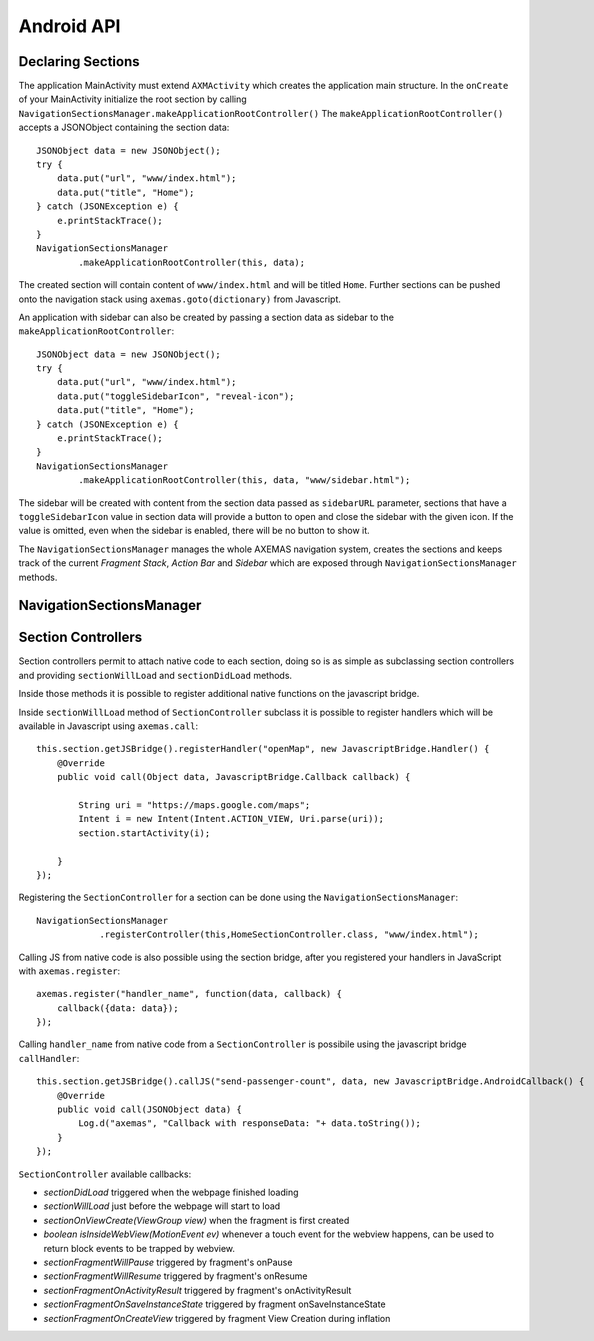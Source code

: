 ===========
Android API
===========

Declaring Sections
==================

The application MainActivity must extend ``AXMActivity`` which creates the application main structure.
In the ``onCreate`` of your MainActivity initialize the root section by
calling  ``NavigationSectionsManager.makeApplicationRootController()``
The ``makeApplicationRootController()`` accepts a JSONObject containing the section data::

    JSONObject data = new JSONObject();
    try {
        data.put("url", "www/index.html");
        data.put("title", "Home");
    } catch (JSONException e) {
        e.printStackTrace();
    }
    NavigationSectionsManager
            .makeApplicationRootController(this, data);

The created section will contain content of ``www/index.html`` and will be
titled ``Home``. Further sections can be pushed onto the navigation stack
using ``axemas.goto(dictionary)`` from Javascript.

An application with sidebar can also be created by passing a section data as
sidebar to the ``makeApplicationRootController``::

    JSONObject data = new JSONObject();
    try {
        data.put("url", "www/index.html");
        data.put("toggleSidebarIcon", "reveal-icon");
        data.put("title", "Home");
    } catch (JSONException e) {
        e.printStackTrace();
    }
    NavigationSectionsManager
            .makeApplicationRootController(this, data, "www/sidebar.html");

The sidebar will be created with content from the section data passed as
``sidebarURL`` parameter, sections that have a ``toggleSidebarIcon`` 
value in section data will provide a button to open and close the sidebar
with the given icon. If the value is omitted, even when the sidebar is
enabled, there will be no button to show it.

The ``NavigationSectionsManager`` manages the whole AXEMAS navigation
system, creates the sections and keeps track of the current *Fragment Stack*,
*Action Bar* and *Sidebar* which are exposed through
``NavigationSectionsManager`` methods.


NavigationSectionsManager
=========================

    .. java:import:: android.content Context
    .. java:import:: android.app Fragment
    .. java:import:: android.app AlertDialog

    .. java:method:: public static void registerController(Context context, Class controllerClass, String route)

        Registers a given :ref:`android_section_controller` for the specified route (html file).

    .. java:method:: public static void registerDefaultController(Context context, Class controllerClass)

        Registers a given :ref:`android_section_controller` as the default controller which is used for all
        the setions that do not provide a specific section controller.

    .. java:method:: public static void makeApplicationRootController(Context context, JSONObject data)

        Creates a new application root :ref:`android_section_controller` (must be called from ``MainActivity.onCreate``).
        ``data`` is the details of the section controller as you would pass them to :java:ref:`goTo`.

    .. java:method:: public static void makeApplicationRootController(Context context, JSONObject data, String sidebarUrl)

        Creates a new application root :ref:`android_section_controller` (must be called from ``MainActivity.onCreate``).
        ``data`` is the details of the section controller as you would pass them to :java:ref:`goTo`.
        This method also adds a sidebar, ``sidebarUrl`` is the path of the section html file that should
        be loaded inside the sidebar.

    .. java:method:: public static void makeApplicationRootController(Context context, JSONObject data, JSONObject... tabs)

        Creates a new application root :ref:`android_section_controller` (must be called from ``MainActivity.onCreate``).
        ``data`` is the details of the section controller as you would pass them to :java:ref:`goTo`.
        This method also provides additional **tabs** to the application, the root section controller is placed in
        the first tab, while the other ``tabs`` are also additional section controllers data used to fill
        additional tabs in the tabbar.

    .. java:method:: public static void makeApplicationRootController(Context context, JSONObject data, String sidebarUrl, JSONObject... tabs)

        Creates a new application root :ref:`android_section_controller` (must be called from ``MainActivity.onCreate``).
        ``data`` is the details of the section controller as you would pass them to :java:ref:`goTo`.
        This method also adds a sidebar, ``sidebarUrl`` is the path of the section html file that should
        be loaded inside the sidebar.
        This method also provides additional **tabs** to the application, the root section controller is placed in
        the first tab, while the other ``tabs`` are also additional section controllers data used to fill
        additional tabs in the tabbar.

    .. java:method:: public static void goTo(Context context, JSONObject data)

        Pushes on the view navigation stack the given  :ref:`android_section_controller`. This works like
        :ref:`js_goto` and accepts ``data`` as ``JSONObject`` with the same data as the related Javascript
        Object.

    .. java:method:: public static AXMNavigationController getActiveNavigationController(AXMActivity activity)

        Returns the : java:ref:`AXMNavigationController` of the application. This is the object that
        manages the navigation stack (pushing and popping section controllers) and provides the following
        methods to manage the navigation stack:

            - ``void popFragments(final int fragmentsToPop)`` -> Pops up to ``fragmentsToPop`` fragments (sections)
              from the navigation stack.
            - ``void popFragmentsAndMaintain(final int maintainedFragmentsArg)`` -> Pops until only
              ``maintainedFragmentsArg`` fragments (sections) are left on the stack.
            - ``void pushFragment(final Fragment fragment, final String tag)`` -> Pushes a new :java:ref:`Fragment`
              on the navigation stack.

    .. java:method:: public static SectionFragment getActiveFragment(Context context)

        Returns the current :ref:`android_section_controller` on top of the navigation stack.
        This is usually the view that the user is currently looking at.

    .. java:method:: public static AXMTabBarController getTabBarController(AXMActivity activity)

        Returns the :java:ref:`AXMTabBarController` of the application.
        This is the object that manages the application tabs if available.
        It also provides the following methods to manage the tabs:

            - ``int getSelectedTab()`` -> gets the index of the currently selected tab.
            - ``void setSelectedTab(int idx)`` -> sets the currently selected tab.

    .. java:method:: public static AXMSidebarController getSidebarController(AXMActivity activity)

        Returns the :java:ref:`AXMSidebarController` of the application.
        This is the object that manages the sidebar of the application if available.
        It also provides the following methods to manage the sidebar:

            - ``AXMSectionController getSidebarSectionController()`` -> Retrieves the :ref:`android_section_controller`
              bound to the section loaded into the sidebar.
            - ``void setSidebarButtonVisibility(boolean visible)`` -> Hides/Shows the sidebar button in the actionbar
            - ``void setSideBarButtonIcon(String resourceName)`` -> Sets the sidebar button icon from a project resource
            - ``void setSidebarAnimationConfiguration(float alpha, int duration, String hexColor)`` -> change the
              sidebar animation configuration.
            - ``View enableFullSizeSidebar()`` -> Switches to full size sidebar mode. This moves the
              actionbar inside the sidebar instead of being on top of both the sidebar and the content.
              It returns the actionbar View.
            - ``boolean isOpening()`` -> Whenever the sidebar is open or not.
            - ``void toggleSidebar(boolean visible)`` -> Sets sidebar visibility.
            - ``void toggleSidebar()`` -> Toggles sidebar visibility.

    .. java:method:: public static void showProgressDialog(Context context)

        Displays a spinner on top of the application. This is automatically called
        whenever a new section is loaded.

    .. java:method:: public static void hideProgressDialog(Context context)

        Hides the currently displayed spinner.

    .. java:method:: public static void showDismissibleAlertDialog(Context context, String title, String message)

        Displays an alert message with the specified ``title`` and ``message``.
        By default only a dismiss button is provided.

    .. java:method:: public static void showDismissibleAlertDialog(Context context, AlertDialog.Builder builder)

        New alert message built with the user provided :java:ref:`AlertDialog.Builder` dialog builder.

    .. java:method:: public static void enableBackButton(Context context, boolean toggle)

        Enables/disables the back button in the application.

    .. java:method:: public static void store(Context context, String key, String value)

        Stores a new value in the application persistent storage.

    .. java:method:: public static String getValueForKey(Context context, String key)

        Retrieves a previously stored value from the application persistent storage.

    .. java:method:: public static void removeValue(Context context, String key)

        Deletes a value from the application persistent storage.


.. _android_section_controller:

Section Controllers
===================

Section controllers permit to attach native code to each section,
doing so is as simple as subclassing section controllers and
providing ``sectionWillLoad`` and ``sectionDidLoad`` methods.

Inside those methods it is possible to register additional native
functions on the javascript bridge.

Inside ``sectionWillLoad`` method of ``SectionController`` subclass
it is possible to register handlers which will be available
in Javascript using ``axemas.call``::

    this.section.getJSBridge().registerHandler("openMap", new JavascriptBridge.Handler() {
        @Override
        public void call(Object data, JavascriptBridge.Callback callback) {

            String uri = "https://maps.google.com/maps";
            Intent i = new Intent(Intent.ACTION_VIEW, Uri.parse(uri));
            section.startActivity(i);

        }
    });

Registering the ``SectionController`` for a section can be done
using the ``NavigationSectionsManager``::

    NavigationSectionsManager
                .registerController(this,HomeSectionController.class, "www/index.html");

Calling JS from native code is also possible using the section bridge,
after you registered your handlers in JavaScript with ``axemas.register``::

    axemas.register("handler_name", function(data, callback) {
        callback({data: data});
    });

Calling ``handler_name`` from native code from a ``SectionController``
is possibile using the javascript bridge ``callHandler``::

    this.section.getJSBridge().callJS("send-passenger-count", data, new JavascriptBridge.AndroidCallback() {
        @Override
        public void call(JSONObject data) {
            Log.d("axemas", "Callback with responseData: "+ data.toString());
        }
    });

``SectionController`` available callbacks:

- *sectionDidLoad* triggered when the webpage finished loading
- *sectionWillLoad* just before the webpage will start to load
- *sectionOnViewCreate(ViewGroup view)* when the fragment is first created
- *boolean isInsideWebView(MotionEvent ev)* whenever a touch event for the webview happens, can be used to return block events to be trapped by webview.

- *sectionFragmentWillPause* triggered by fragment's onPause
- *sectionFragmentWillResume* triggered by fragment's onResume
- *sectionFragmentOnActivityResult* triggered by fragment's onActivityResult
- *sectionFragmentOnSaveInstanceState* triggered by fragment onSaveInstanceState
- *sectionFragmentOnCreateView* triggered by fragment View Creation during inflation


